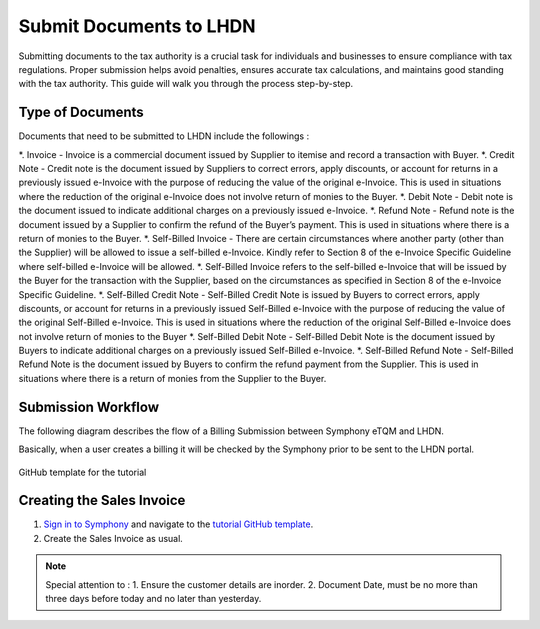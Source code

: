 Submit Documents to LHDN
==========

Submitting documents to the tax authority is a crucial task for individuals and businesses to ensure compliance with tax regulations. Proper submission helps avoid penalties, ensures accurate tax calculations, and maintains good standing with the tax authority. This guide will walk you through the process step-by-step.

Type of Documents
--------------------
Documents that need to be submitted to LHDN include the followings :

*. Invoice - Invoice is a commercial document issued by Supplier to itemise and record a transaction with Buyer.
*. Credit Note - Credit note is the document issued by Suppliers to correct errors, apply discounts, or account for returns in a previously issued e-Invoice with the purpose of reducing the value of the original e-Invoice. This is used in situations where the reduction of the original e-Invoice does not involve return of monies to the Buyer.
*. Debit Note - Debit note is the document issued to indicate additional charges on a previously issued e-Invoice.
*. Refund Note - Refund note is the document issued by a Supplier to confirm the refund of the Buyer’s payment. This is used in situations where there is a return of monies to the Buyer.
*. Self-Billed Invoice - There are certain circumstances where another party (other than the Supplier) will be allowed to issue a self-billed e-Invoice. Kindly refer to Section 8 of the e-Invoice Specific Guideline where self-billed e-Invoice will be allowed.
*. Self-Billed Invoice refers to the self-billed e-Invoice that will be issued by the Buyer for the transaction with the Supplier, based on the circumstances as specified in Section 8 of the e-Invoice Specific Guideline.
*. Self-Billed Credit Note - Self-Billed Credit Note is issued by Buyers to correct errors, apply discounts, or account for returns in a previously issued Self-Billed e-Invoice with the purpose of reducing the value of the original Self-Billed e-Invoice. This is used in situations where the reduction of the original Self-Billed e-Invoice does not involve return of monies to the Buyer
*. Self-Billed Debit Note - Self-Billed Debit Note is the document issued by Buyers to indicate additional charges on a previously issued Self-Billed e-Invoice.
*. Self-Billed Refund Note - Self-Billed Refund Note is the document issued by Buyers to confirm the refund payment from the Supplier. This is used in situations where there is a return of monies from the Supplier to the Buyer.


Submission Workflow
--------------------------------

The following diagram describes the flow of a Billing Submission between Symphony eTQM and LHDN.
 
Basically, when a user creates a billing it will be checked by the Symphony prior to be sent to the LHDN portal. 

.. figure:: images/lhdn_billworkflow.jpg
   :width: 80%
   :align: center
   :alt: GitHub template for the tutorial

   GitHub template for the tutorial

Creating the Sales Invoice
--------------------------------

#. `Sign in to Symphony <http://symphony.metqm.com:8600/symphony>`_ and navigate to the `tutorial GitHub template <https://github.com/readthedocs/tutorial-template/>`_.

#. Create the Sales Invoice as usual. 

.. note::

   Special attention to :
   1. Ensure the customer details are inorder.
   2. Document Date, must be no more than three days before today and no later than yesterday.




